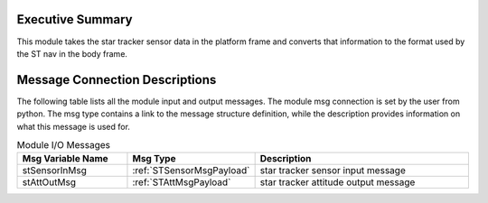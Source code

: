 Executive Summary
-----------------

This module takes the star tracker sensor data in the platform frame and converts that information to the format used by the ST nav in the body frame.

Message Connection Descriptions
-------------------------------
The following table lists all the module input and output messages.  The module msg connection is set by the
user from python.  The msg type contains a link to the message structure definition, while the description
provides information on what this message is used for.

.. list-table:: Module I/O Messages
    :widths: 25 25 50
    :header-rows: 1

    * - Msg Variable Name
      - Msg Type
      - Description
    * - stSensorInMsg
      - :ref:`STSensorMsgPayload`
      - star tracker sensor input message
    * - stAttOutMsg
      - :ref:`STAttMsgPayload`
      - star tracker attitude output message

